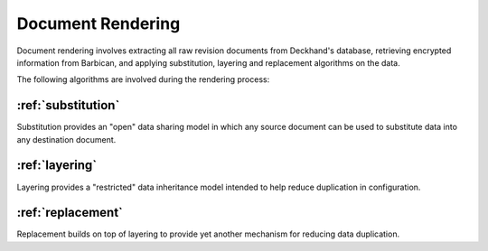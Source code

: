 ..
  Copyright 2018 AT&T Intellectual Property.
  All Rights Reserved.

  Licensed under the Apache License, Version 2.0 (the "License"); you may
  not use this file except in compliance with the License. You may obtain
  a copy of the License at

      http://www.apache.org/licenses/LICENSE-2.0

  Unless required by applicable law or agreed to in writing, software
  distributed under the License is distributed on an "AS IS" BASIS, WITHOUT
  WARRANTIES OR CONDITIONS OF ANY KIND, either express or implied. See the
  License for the specific language governing permissions and limitations
  under the License.

.. _rendering:

Document Rendering
==================

Document rendering involves extracting all raw revision documents from
Deckhand's database, retrieving encrypted information from Barbican,
and applying substitution, layering and replacement algorithms on the
data.

The following algorithms are involved during the rendering process:

:ref:`substitution`
-------------------

Substitution provides an "open" data sharing model in which any source
document can be used to substitute data into any destination document.

:ref:`layering`
---------------

Layering provides a "restricted" data inheritance model intended to help
reduce duplication in configuration.

:ref:`replacement`
------------------

Replacement builds on top of layering to provide yet another mechanism
for reducing data duplication.
